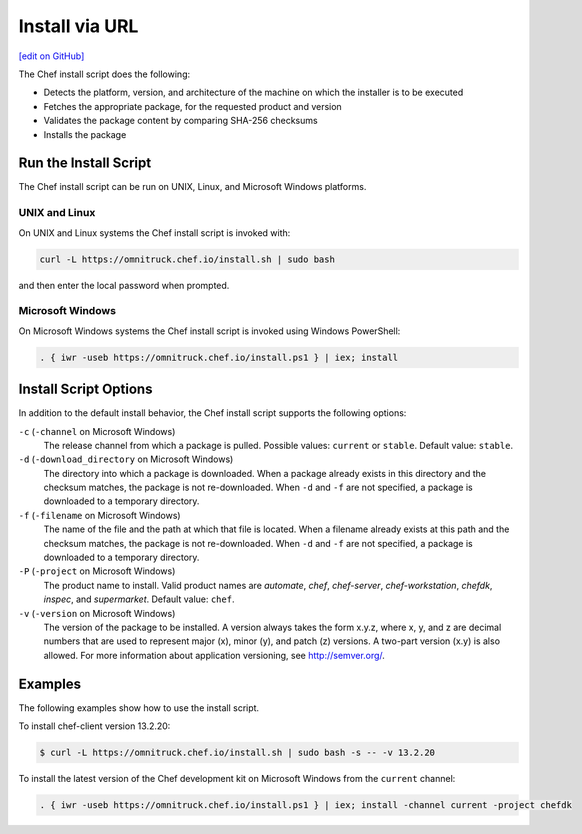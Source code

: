 =====================================================
Install via URL
=====================================================
`[edit on GitHub] <https://github.com/chef/chef-web-docs/blob/master/chef_master/source/install_omnibus.rst>`__

.. tag packages_install_script

The Chef install script does the following:

* Detects the platform, version, and architecture of the machine on which the installer is to be executed
* Fetches the appropriate package, for the requested product and version
* Validates the package content by comparing SHA-256 checksums
* Installs the package

.. end_tag

Run the Install Script
=====================================================
.. tag packages_install_script_run

The Chef install script can be run on UNIX, Linux, and Microsoft Windows platforms.

.. end_tag

UNIX and Linux
-----------------------------------------------------
.. tag packages_install_script_run_unix_linux

On UNIX and Linux systems the Chef install script is invoked with:

.. code-block:: bash

   curl -L https://omnitruck.chef.io/install.sh | sudo bash

and then enter the local password when prompted.

.. end_tag

Microsoft Windows
-----------------------------------------------------
.. tag packages_install_script_run_windows

On Microsoft Windows systems the Chef install script is invoked using Windows PowerShell:

.. code-block:: none

   . { iwr -useb https://omnitruck.chef.io/install.ps1 } | iex; install

.. end_tag

Install Script Options
=====================================================
.. tag packages_install_script_options

In addition to the default install behavior, the Chef install script supports the following options:

``-c`` (``-channel`` on Microsoft Windows)
   The release channel from which a package is pulled. Possible values: ``current`` or ``stable``. Default value: ``stable``.

``-d`` (``-download_directory`` on Microsoft Windows)
   The directory into which a package is downloaded. When a package already exists in this directory and the checksum matches, the package is not re-downloaded. When ``-d`` and ``-f`` are not specified, a package is downloaded to a temporary directory.

``-f`` (``-filename`` on Microsoft Windows)
   The name of the file and the path at which that file is located. When a filename already exists at this path and the checksum matches, the package is not re-downloaded. When ``-d`` and ``-f`` are not specified, a package is downloaded to a temporary directory.

``-P`` (``-project`` on Microsoft Windows)
   The product name to install. Valid product names are `automate`, `chef`, `chef-server`, `chef-workstation`, `chefdk`, `inspec`, and `supermarket`. Default value: ``chef``.

``-v`` (``-version`` on Microsoft Windows)
   The version of the package to be installed. A version always takes the form x.y.z, where x, y, and z are decimal numbers that are used to represent major (x), minor (y), and patch (z) versions. A two-part version (x.y) is also allowed. For more information about application versioning, see http://semver.org/.

.. end_tag

Examples
=====================================================
.. tag packages_install_script_examples

The following examples show how to use the install script.

To install chef-client version 13.2.20:

.. code-block:: bash

   $ curl -L https://omnitruck.chef.io/install.sh | sudo bash -s -- -v 13.2.20

To install the latest version of the Chef development kit on Microsoft Windows from the ``current`` channel:

.. code-block:: none

   . { iwr -useb https://omnitruck.chef.io/install.ps1 } | iex; install -channel current -project chefdk

.. end_tag
